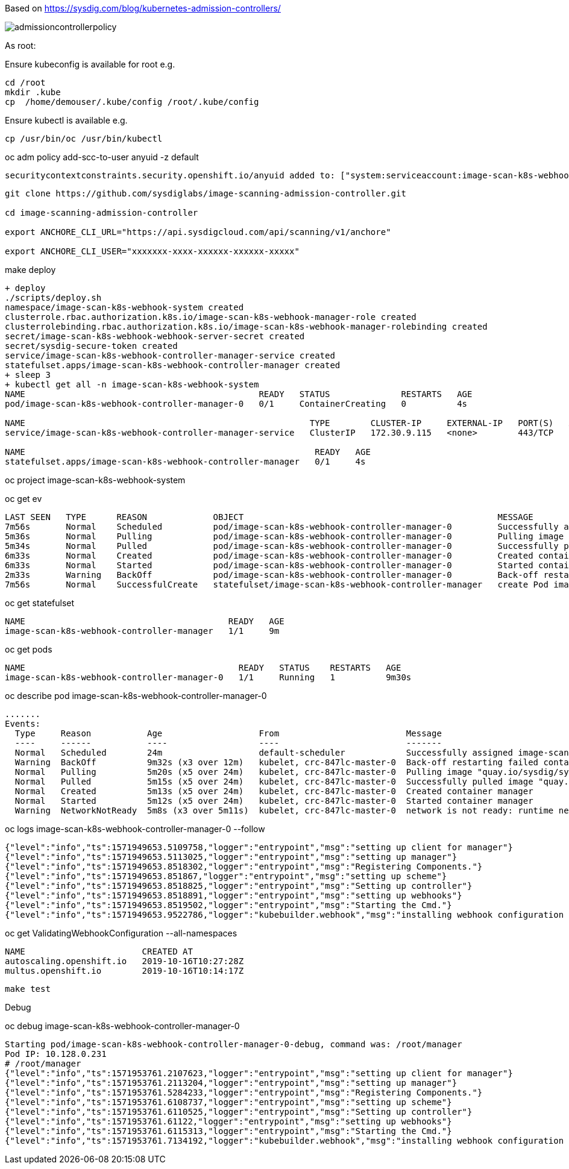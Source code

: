 Based on https://sysdig.com/blog/kubernetes-admission-controllers/



image:images/admissioncontrollerpolicy.png[title=Admission Controller Policy"]



As root:

Ensure kubeconfig is available for root e.g.

----
cd /root
mkdir .kube
cp  /home/demouser/.kube/config /root/.kube/config
----


Ensure kubectl is available e.g.

----
cp /usr/bin/oc /usr/bin/kubectl
----


oc adm policy add-scc-to-user anyuid -z default

----
securitycontextconstraints.security.openshift.io/anyuid added to: ["system:serviceaccount:image-scan-k8s-webhook-system:default"]
----


----
git clone https://github.com/sysdiglabs/image-scanning-admission-controller.git

cd image-scanning-admission-controller

export ANCHORE_CLI_URL="https://api.sysdigcloud.com/api/scanning/v1/anchore"

export ANCHORE_CLI_USER="xxxxxxx-xxxx-xxxxxx-xxxxxx-xxxxx"
----


make deploy

----
+ deploy
./scripts/deploy.sh
namespace/image-scan-k8s-webhook-system created
clusterrole.rbac.authorization.k8s.io/image-scan-k8s-webhook-manager-role created
clusterrolebinding.rbac.authorization.k8s.io/image-scan-k8s-webhook-manager-rolebinding created
secret/image-scan-k8s-webhook-webhook-server-secret created
secret/sysdig-secure-token created
service/image-scan-k8s-webhook-controller-manager-service created
statefulset.apps/image-scan-k8s-webhook-controller-manager created
+ sleep 3
+ kubectl get all -n image-scan-k8s-webhook-system
NAME                                              READY   STATUS              RESTARTS   AGE
pod/image-scan-k8s-webhook-controller-manager-0   0/1     ContainerCreating   0          4s

NAME                                                        TYPE        CLUSTER-IP     EXTERNAL-IP   PORT(S)   AGE
service/image-scan-k8s-webhook-controller-manager-service   ClusterIP   172.30.9.115   <none>        443/TCP   4s

NAME                                                         READY   AGE
statefulset.apps/image-scan-k8s-webhook-controller-manager   0/1     4s
----


oc project image-scan-k8s-webhook-system

oc get ev

----
LAST SEEN   TYPE      REASON             OBJECT                                                  MESSAGE
7m56s       Normal    Scheduled          pod/image-scan-k8s-webhook-controller-manager-0         Successfully assigned image-scan-k8s-webhook-system/image-scan-k8s-webhook-controller-manager-0 to crc-847lc-master-0
5m36s       Normal    Pulling            pod/image-scan-k8s-webhook-controller-manager-0         Pulling image "quay.io/sysdig/sysdig-image-scanning-trigger:latest"
5m34s       Normal    Pulled             pod/image-scan-k8s-webhook-controller-manager-0         Successfully pulled image "quay.io/sysdig/sysdig-image-scanning-trigger:latest"
6m33s       Normal    Created            pod/image-scan-k8s-webhook-controller-manager-0         Created container manager
6m33s       Normal    Started            pod/image-scan-k8s-webhook-controller-manager-0         Started container manager
2m33s       Warning   BackOff            pod/image-scan-k8s-webhook-controller-manager-0         Back-off restarting failed container
7m56s       Normal    SuccessfulCreate   statefulset/image-scan-k8s-webhook-controller-manager   create Pod image-scan-k8s-webhook-controller-manager-0 in StatefulSet image-scan-k8s-webhook-controller-manager successful
----


oc get statefulset

----
NAME                                        READY   AGE
image-scan-k8s-webhook-controller-manager   1/1     9m
----


oc get pods

----
NAME                                          READY   STATUS    RESTARTS   AGE
image-scan-k8s-webhook-controller-manager-0   1/1     Running   1          9m30s
----


oc describe pod  image-scan-k8s-webhook-controller-manager-0

----
.......
Events:
  Type     Reason           Age                   From                         Message
  ----     ------           ----                  ----                         -------
  Normal   Scheduled        24m                   default-scheduler            Successfully assigned image-scan-k8s-webhook-system/image-scan-k8s-webhook-controller-manager-0 to crc-847lc-master-0
  Warning  BackOff          9m32s (x3 over 12m)   kubelet, crc-847lc-master-0  Back-off restarting failed container
  Normal   Pulling          5m20s (x5 over 24m)   kubelet, crc-847lc-master-0  Pulling image "quay.io/sysdig/sysdig-image-scanning-trigger:latest"
  Normal   Pulled           5m15s (x5 over 24m)   kubelet, crc-847lc-master-0  Successfully pulled image "quay.io/sysdig/sysdig-image-scanning-trigger:latest"
  Normal   Created          5m13s (x5 over 24m)   kubelet, crc-847lc-master-0  Created container manager
  Normal   Started          5m12s (x5 over 24m)   kubelet, crc-847lc-master-0  Started container manager
  Warning  NetworkNotReady  5m8s (x3 over 5m11s)  kubelet, crc-847lc-master-0  network is not ready: runtime network not ready: NetworkReady=false reason:NetworkPluginNotReady message:Network plugin returns error: Missing CNI default network
----


oc logs image-scan-k8s-webhook-controller-manager-0 --follow

----
{"level":"info","ts":1571949653.5109758,"logger":"entrypoint","msg":"setting up client for manager"}
{"level":"info","ts":1571949653.5113025,"logger":"entrypoint","msg":"setting up manager"}
{"level":"info","ts":1571949653.8518302,"logger":"entrypoint","msg":"Registering Components."}
{"level":"info","ts":1571949653.851867,"logger":"entrypoint","msg":"setting up scheme"}
{"level":"info","ts":1571949653.8518825,"logger":"entrypoint","msg":"Setting up controller"}
{"level":"info","ts":1571949653.8518891,"logger":"entrypoint","msg":"setting up webhooks"}
{"level":"info","ts":1571949653.8519502,"logger":"entrypoint","msg":"Starting the Cmd."}
{"level":"info","ts":1571949653.9522786,"logger":"kubebuilder.webhook","msg":"installing webhook configuration in cluster"}
----


oc get  ValidatingWebhookConfiguration --all-namespaces

----
NAME                       CREATED AT
autoscaling.openshift.io   2019-10-16T10:27:28Z
multus.openshift.io        2019-10-16T10:14:17Z
----


----
make test
----


Debug

oc debug image-scan-k8s-webhook-controller-manager-0

----
Starting pod/image-scan-k8s-webhook-controller-manager-0-debug, command was: /root/manager
Pod IP: 10.128.0.231
# /root/manager
{"level":"info","ts":1571953761.2107623,"logger":"entrypoint","msg":"setting up client for manager"}
{"level":"info","ts":1571953761.2113204,"logger":"entrypoint","msg":"setting up manager"}
{"level":"info","ts":1571953761.5284233,"logger":"entrypoint","msg":"Registering Components."}
{"level":"info","ts":1571953761.6108737,"logger":"entrypoint","msg":"setting up scheme"}
{"level":"info","ts":1571953761.6110525,"logger":"entrypoint","msg":"Setting up controller"}
{"level":"info","ts":1571953761.61122,"logger":"entrypoint","msg":"setting up webhooks"}
{"level":"info","ts":1571953761.6115313,"logger":"entrypoint","msg":"Starting the Cmd."}
{"level":"info","ts":1571953761.7134192,"logger":"kubebuilder.webhook","msg":"installing webhook configuration in cluster"}
----
